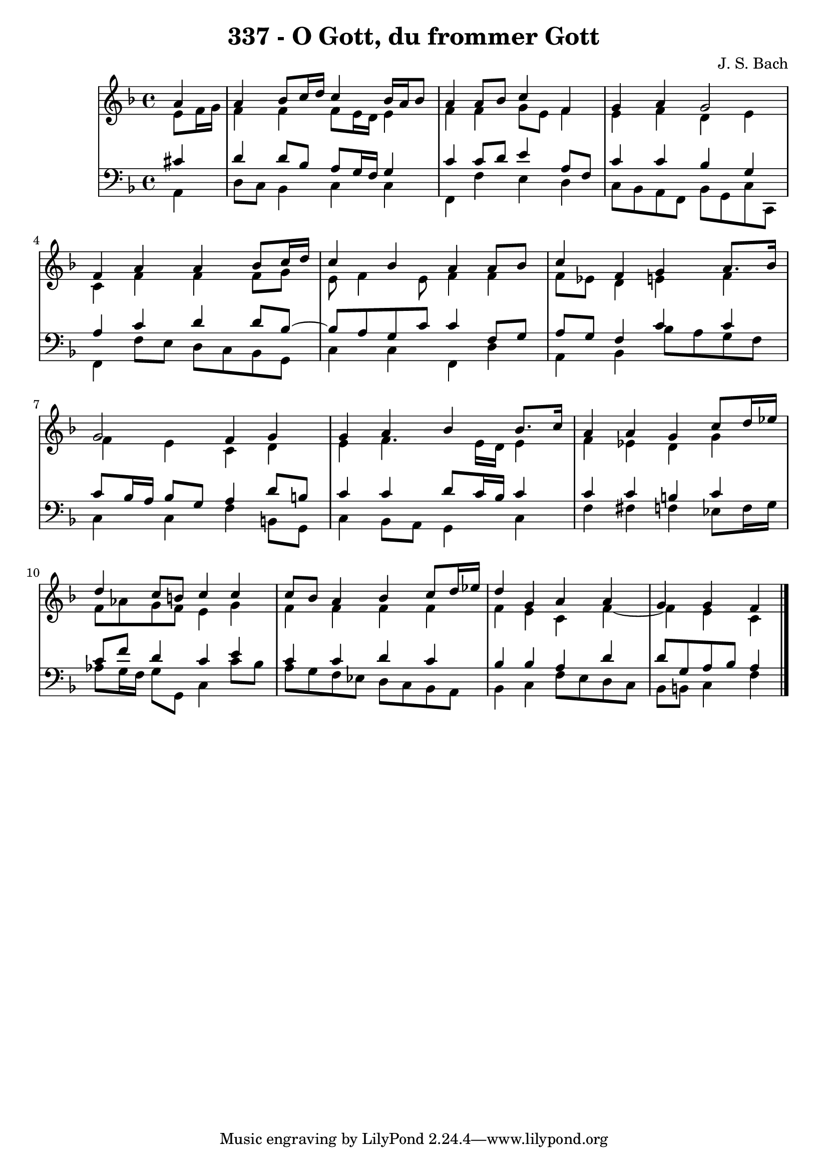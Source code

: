 \version "2.10.33"

\header {
  title = "337 - O Gott, du frommer Gott"
  composer = "J. S. Bach"
}


global = {
  \time 4/4
  \key f \major
}


soprano = \relative c'' {
  \partial 4 a4 
  a4 bes8 c16 d16 c4 bes16 a16 bes8 
  a4 a8 bes8 c4 f,4 
  g4 a4 g2 
  f4 a4 a4 bes8 c16 d16 
  c4 bes4 a4 a8 bes8   %5
  c4 f,4 g4 a8. bes16 
  g2 f4 g4 
  g4 a4 bes4 bes8. c16 
  a4 a4 g4 c8 d16 ees16 
  d4 c8 b8 c4 c4   %10
  c8 bes8 a4 bes4 c8 d16 ees16 
  d4 g,4 a4 a4 
  g4 g4 f4 
  
}

alto = \relative c' {
  e8 f16 g16 f4 f4 f8 e16 d16 
  e4 f4 f4 g8 e8 
  f4 e4 f4 d4 
  e4 c4 f4 f4 
  f8 g8 e8 f4 e8 f4   %5
  f4 f8 ees8 d4 e4 
  f4 f4 e4 c4 
  d4 e4 f4. e16 d16 e4 
  f4 ees4 d4 g4 
  f8 aes8 g8 f8 e4 g  %10
  f4 f4 f4 
  f4 f4 e4 c4 f4~
  f4 e4 c4 

}

tenor = \relative c' {
  \partial 4 cis4 
  d4 d8 bes8 a8 g16 f16 g4 
  c4 c8 d8 e4 a,8 f8 
  c'4 c4 bes4 g4 
  a4 c4 d4 d8 bes8~ 
  bes8 a8 g8 c8 c4 f,8 g8   %5
  a8 g8 f4 c'4 c4 
  c8 bes16 a16 bes8 g8 a4 d8 b8 
  c4 c4 d8 c16 bes16 c4 
  c4 c4 b4 c4 
  c8 f8 d4 c4 e4   %10
  c4 c4 d4 c4 
  bes4 bes4 a4 d4 
  d8 g,8 a8 bes8 a4 
  
}

baixo = \relative c {
  \partial 4 a4 
  d8 c8 bes4 c4 c4 
  f,4 f'4 e4 d4 
  c8 bes8 a8 f8 bes8 g8 c8 c,8 
  f4 f'8 e8 d8 c8 bes8 g8 
  c4 c4 f,4 d'4   %5
  a4 bes4 bes'8 a8 g8 f8 
  c4 c4 f4 b,8 g8 
  c4 bes8 a8 g4 c4 
  f4 fis4 f4 ees8 f16 g16 
  aes8 g16 f16 g8 g,8 c4 c'8 bes8   %10
  a8 g8 f8 ees8 d8 c8 bes8 a8 
  bes4 c4 f8 e8 d8 c8 
  bes8 b8 c4 f4 
  
}

\score {
  <<
    \new StaffGroup <<
      \override StaffGroup.SystemStartBracket #'style = #'line 
      \new Staff {
        <<
          \global
          \new Voice = "soprano" { \voiceOne \soprano }
          \new Voice = "alto" { \voiceTwo \alto }
        >>
      }
      \new Staff {
        <<
          \global
          \clef "bass"
          \new Voice = "tenor" {\voiceOne \tenor }
          \new Voice = "baixo" { \voiceTwo \baixo \bar "|."}
        >>
      }
    >>
  >>
  \layout {}
  \midi {}
}